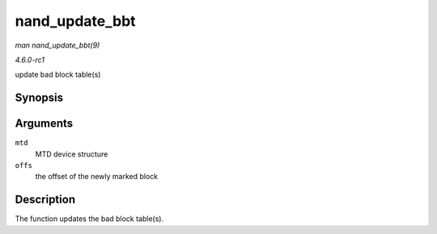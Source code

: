 
.. _API-nand-update-bbt:

===============
nand_update_bbt
===============

*man nand_update_bbt(9)*

*4.6.0-rc1*

update bad block table(s)


Synopsis
========

.. c:function:: int nand_update_bbt( struct mtd_info * mtd, loff_t offs )

Arguments
=========

``mtd``
    MTD device structure

``offs``
    the offset of the newly marked block


Description
===========

The function updates the bad block table(s).
